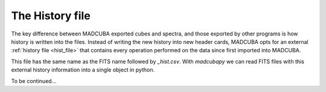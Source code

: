 .. _hist_file:

################
The History file
################

The key difference between MADCUBA exported cubes and spectra, and those exported
by other programs is how history is written into the files. Instead of writing
the new history into new header cards, MADCUBA opts for an external
:ref:`history file <hist_file>` that contains every operation performed on the
data since first imported into MADCUBA.

This file has the same name as the FITS name followed by *_hist.csv*. 
With `madcubapy` we can read FITS files with this external history information
into a single object in python.

.. Instead of writing history into new header cards, MADCUBA creates a history file
.. with the same name as the FITS name followed by *_hist.csv*. 
.. With `madcubapy` we can read FITS files with this external history information
.. into a single object in python.

To be continued...
